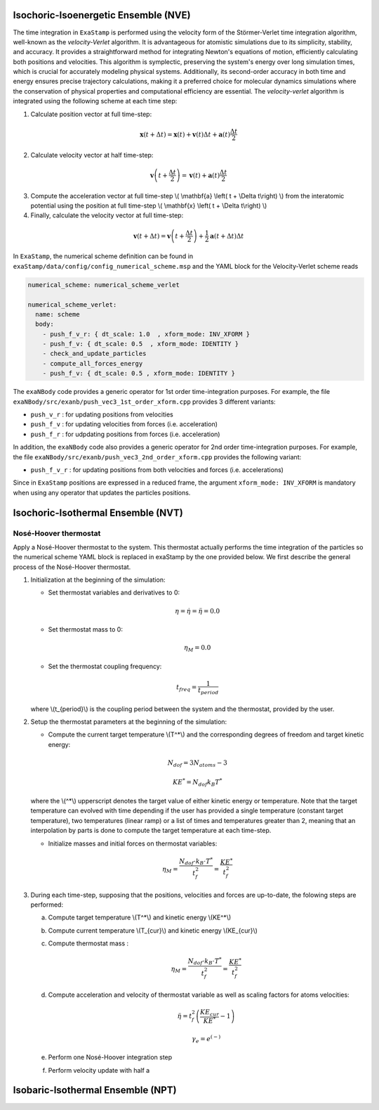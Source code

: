 .. _nve:

Isochoric-Isoenergetic Ensemble (NVE)
-------------------------------------

The time integration in ``ExaStamp`` is performed using the velocity form of the Störmer-Verlet time integration algorithm, well-known as the `velocity-Verlet` algorithm. It is advantageous for atomistic simulations due to its simplicity, stability, and accuracy. It provides a straightforward method for integrating Newton's equations of motion, efficiently calculating both positions and velocities. This algorithm is symplectic, preserving the system's energy over long simulation times, which is crucial for accurately modeling physical systems. Additionally, its second-order accuracy in both time and energy ensures precise trajectory calculations, making it a preferred choice for molecular dynamics simulations where the conservation of physical properties and computational efficiency are essential. The `velocity-verlet` algorithm is integrated using the following scheme at each time step:

1. Calculate position vector at full time-step:

.. math::

    \mathbf{x} \left( t + \Delta t \right) = \mathbf{x} \left( t \right) + \mathbf{v} \left( t \right) \Delta t + \mathbf{a} \left(t\right)\frac{\Delta t}{2}

2. Calculate velocity vector at half time-step:

.. math::

    \mathbf{v} \left( t + \frac{\Delta t}{2} \right) = \mathbf{v} \left( t \right) + \mathbf{a} \left( t \right) \frac{\Delta t}{2}
   

3. Compute the acceleration vector at full time-step \\( \\mathbf{a} \\left( t + \\Delta t\\right) \\) from the interatomic potential using the position at full time-step \\( \\mathbf{x} \\left( t + \\Delta t\\right) \\)

4. Finally, calculate the velocity vector at full time-step:
   
.. math::

    \mathbf{v} \left( t + \Delta t \right) = \mathbf{v} \left( t + \frac{\Delta t}{2} \right) + \frac{1}{2} \mathbf{a} \left( t + \Delta t\right) \Delta t

In ``ExaStamp``, the numerical scheme definition can be found in ``exaStamp/data/config/config_numerical_scheme.msp`` and the YAML block for the Velocity-Verlet scheme reads

.. code-block:: yaml

   numerical_scheme: numerical_scheme_verlet
   
   numerical_scheme_verlet:
     name: scheme
     body:
       - push_f_v_r: { dt_scale: 1.0  , xform_mode: INV_XFORM }
       - push_f_v: { dt_scale: 0.5  , xform_mode: IDENTITY }  
       - check_and_update_particles
       - compute_all_forces_energy
       - push_f_v: { dt_scale: 0.5 , xform_mode: IDENTITY }

The ``exaNBody`` code provides a generic operator for 1st order time-integration purposes. For example, the file ``exaNBody/src/exanb/push_vec3_1st_order_xform.cpp`` provides 3 different variants:

- ``push_v_r`` : for updating positions from velocities
- ``push_f_v`` : for updating velocities from forces (i.e. acceleration)
- ``push_f_r`` : for udpdating positions from forces (i.e. acceleration)

In addition, the ``exaNBody`` code also provides a generic operator for 2nd order time-integration purposes. For example, the file ``exaNBody/src/exanb/push_vec3_2nd_order_xform.cpp`` provides the following variant:

- ``push_f_v_r`` : for updating positions from both velocities and forces (i.e. accelerations)

Since in ``ExaStamp`` positions are expressed in a reduced frame, the argument ``xform_mode: INV_XFORM`` is mandatory when using any operator that updates the particles positions.

.. _thermostats:

Isochoric-Isothermal Ensemble (NVT)
-----------------------------------


.. _nose-hoover:

Nosé-Hoover thermostat
^^^^^^^^^^^^^^^^^^^^^^

Apply a Nosé-Hoover thermostat to the system. This thermostat actually performs the time integration of the particles so the numerical scheme YAML block is replaced in exaStamp by the one provided below. We first describe the general process of the Nosé-Hoover thermostat.

1. Initialization at the beginning of the simulation:

   - Set thermostat variables and derivatives to 0:

   .. math::

      \eta = \dot{\eta} = \ddot{\eta} = 0.0

   - Set thermostat mass to 0:

   .. math::

      \eta_M = 0.0

   - Set the thermostat coupling frequency:


   .. math::

      t_{freq} = \frac{1}{t_{period}}

   where \\(t_{period}\\) is the coupling period between the system and the thermostat, provided by the user.
      
2. Setup the thermostat parameters at the beginning of the simulation:
      
   - Compute the current target temperature \\(T^*\\) and the corresponding degrees of freedom and target kinetic energy:

   .. math::

     N_{dof} = 3 N_{atoms} - 3
   
   .. math::

     KE^* = N_{dof} k_B T^*

   where the \\(^*\\) upperscript denotes the target value of either kinetic energy or temperature. Note that the target temperature can evolved with time depending if the user has provided a single temperature (constant target temperature), two temperatures (linear ramp) or a list of times and temperatures greater than 2, meaning that an interpolation by parts is done to compute the target temperature at each time-step.
   
   - Initialize masses and initial forces on thermostat variables:

   .. math::

      \eta_M = \frac{N_{dof} \cdot k_B \cdot T^*}{t_f^2} = \frac{KE^*}{t_f^2}

3. During each time-step, supposing that the positions, velocities and forces are up-to-date, the folowing steps are performed:

   a. Compute target temperature \\(T^*\\) and kinetic energy \\(KE^*\\)
   b. Compute current temperature \\(T_{cur}\\) and kinetic energy \\(KE_{cur}\\)      
   c. Compute thermostat mass :

      .. math::

         \eta_M = \frac{N_{dof} \cdot k_B \cdot T^*}{t_f^2} = \frac{KE^*}{t_f^2}

   d. Compute acceleration and velocity of thermostat variable as well as scaling factors for atoms velocities:

      .. math::

         \ddot{\eta} = t_f^2 \left( \frac{KE_{cur}}{KE^*} - 1 \right)

      .. math::

         \gamma_e = e^{\left( -\right)}
         
   e. Perform one Nosé-Hoover integration step
   f. Perform velocity update with half a 
     
.. _npt:

Isobaric-Isothermal Ensemble (NPT)
----------------------------------
